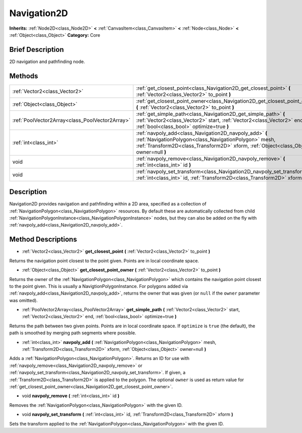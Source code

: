.. Generated automatically by doc/tools/makerst.py in Godot's source tree.
.. DO NOT EDIT THIS FILE, but the Navigation2D.xml source instead.
.. The source is found in doc/classes or modules/<name>/doc_classes.

.. _class_Navigation2D:

Navigation2D
============

**Inherits:** :ref:`Node2D<class_Node2D>` **<** :ref:`CanvasItem<class_CanvasItem>` **<** :ref:`Node<class_Node>` **<** :ref:`Object<class_Object>`
**Category:** Core

Brief Description
-----------------

2D navigation and pathfinding node.

Methods
-------

+--------------------------------------------------+------------------------------------------------------------------------------------------------------------------------------------------------------------------------------------------------------------+
| :ref:`Vector2<class_Vector2>`                    | :ref:`get_closest_point<class_Navigation2D_get_closest_point>` **(** :ref:`Vector2<class_Vector2>` to_point **)**                                                                                          |
+--------------------------------------------------+------------------------------------------------------------------------------------------------------------------------------------------------------------------------------------------------------------+
| :ref:`Object<class_Object>`                      | :ref:`get_closest_point_owner<class_Navigation2D_get_closest_point_owner>` **(** :ref:`Vector2<class_Vector2>` to_point **)**                                                                              |
+--------------------------------------------------+------------------------------------------------------------------------------------------------------------------------------------------------------------------------------------------------------------+
| :ref:`PoolVector2Array<class_PoolVector2Array>`  | :ref:`get_simple_path<class_Navigation2D_get_simple_path>` **(** :ref:`Vector2<class_Vector2>` start, :ref:`Vector2<class_Vector2>` end, :ref:`bool<class_bool>` optimize=true **)**                       |
+--------------------------------------------------+------------------------------------------------------------------------------------------------------------------------------------------------------------------------------------------------------------+
| :ref:`int<class_int>`                            | :ref:`navpoly_add<class_Navigation2D_navpoly_add>` **(** :ref:`NavigationPolygon<class_NavigationPolygon>` mesh, :ref:`Transform2D<class_Transform2D>` xform, :ref:`Object<class_Object>` owner=null **)** |
+--------------------------------------------------+------------------------------------------------------------------------------------------------------------------------------------------------------------------------------------------------------------+
| void                                             | :ref:`navpoly_remove<class_Navigation2D_navpoly_remove>` **(** :ref:`int<class_int>` id **)**                                                                                                              |
+--------------------------------------------------+------------------------------------------------------------------------------------------------------------------------------------------------------------------------------------------------------------+
| void                                             | :ref:`navpoly_set_transform<class_Navigation2D_navpoly_set_transform>` **(** :ref:`int<class_int>` id, :ref:`Transform2D<class_Transform2D>` xform **)**                                                   |
+--------------------------------------------------+------------------------------------------------------------------------------------------------------------------------------------------------------------------------------------------------------------+

Description
-----------

Navigation2D provides navigation and pathfinding within a 2D area, specified as a collection of :ref:`NavigationPolygon<class_NavigationPolygon>` resources. By default these are automatically collected from child :ref:`NavigationPolygonInstance<class_NavigationPolygonInstance>` nodes, but they can also be added on the fly with :ref:`navpoly_add<class_Navigation2D_navpoly_add>`.

Method Descriptions
-------------------

.. _class_Navigation2D_get_closest_point:

- :ref:`Vector2<class_Vector2>` **get_closest_point** **(** :ref:`Vector2<class_Vector2>` to_point **)**

Returns the navigation point closest to the point given. Points are in local coordinate space.

.. _class_Navigation2D_get_closest_point_owner:

- :ref:`Object<class_Object>` **get_closest_point_owner** **(** :ref:`Vector2<class_Vector2>` to_point **)**

Returns the owner of the :ref:`NavigationPolygon<class_NavigationPolygon>` which contains the navigation point closest to the point given. This is usually a NavigtionPolygonInstance. For polygons added via :ref:`navpoly_add<class_Navigation2D_navpoly_add>`, returns the owner that was given (or ``null`` if the ``owner`` parameter was omitted).

.. _class_Navigation2D_get_simple_path:

- :ref:`PoolVector2Array<class_PoolVector2Array>` **get_simple_path** **(** :ref:`Vector2<class_Vector2>` start, :ref:`Vector2<class_Vector2>` end, :ref:`bool<class_bool>` optimize=true **)**

Returns the path between two given points. Points are in local coordinate space. If ``optimize`` is ``true`` (the default), the path is smoothed by merging path segments where possible.

.. _class_Navigation2D_navpoly_add:

- :ref:`int<class_int>` **navpoly_add** **(** :ref:`NavigationPolygon<class_NavigationPolygon>` mesh, :ref:`Transform2D<class_Transform2D>` xform, :ref:`Object<class_Object>` owner=null **)**

Adds a :ref:`NavigationPolygon<class_NavigationPolygon>`. Returns an ID for use with :ref:`navpoly_remove<class_Navigation2D_navpoly_remove>` or :ref:`navpoly_set_transform<class_Navigation2D_navpoly_set_transform>`. If given, a :ref:`Transform2D<class_Transform2D>` is applied to the polygon. The optional ``owner`` is used as return value for :ref:`get_closest_point_owner<class_Navigation2D_get_closest_point_owner>`.

.. _class_Navigation2D_navpoly_remove:

- void **navpoly_remove** **(** :ref:`int<class_int>` id **)**

Removes the :ref:`NavigationPolygon<class_NavigationPolygon>` with the given ID.

.. _class_Navigation2D_navpoly_set_transform:

- void **navpoly_set_transform** **(** :ref:`int<class_int>` id, :ref:`Transform2D<class_Transform2D>` xform **)**

Sets the transform applied to the :ref:`NavigationPolygon<class_NavigationPolygon>` with the given ID.


